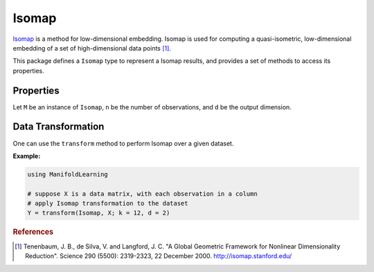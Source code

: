 Isomap
======

`Isomap <http://en.wikipedia.org/wiki/Isomap>`_ is a method for low-dimensional embedding. Isomap is used for computing a quasi-isometric, low-dimensional embedding of a set of high-dimensional data points [#R1]_.

This package defines a ``Isomap`` type to represent a Isomap results, and provides a set of methods to access its properties.

Properties
~~~~~~~~~~~

Let ``M`` be an instance of ``Isomap``, ``n`` be the number of observations, and ``d`` be the output dimension.

.. function:: outdim(M)

    Get the output dimension ``d``, *i.e* the dimension of the subspace.

.. function:: projection(M)

    Get the projection matrix (of size ``(d, n)``). Each column of the projection matrix corresponds to an observation in projected subspace.

.. function:: neighbors(M)

    The number of nearest neighbors used for approximating local coordinate structure.

.. function:: ccomponent(M)

    The observations index array of the largest connected component of the distance matrix.


Data Transformation
~~~~~~~~~~~~~~~~~~~

One can use the ``transform`` method to perform Isomap over a given dataset.

.. function:: transform(Isomap, X; ...)

    Perform Isomap over the data given in a matrix ``X``. Each column of ``X`` is an observation.

    This method returns an instance of ``Isomap``.

    **Keyword arguments:**

    =========== =============================================================== ===============
      name         description                                                   default
    =========== =============================================================== ===============
     k          The number of nearest neighbors for determining local           ``12``
                coordinate structure.
    ----------- --------------------------------------------------------------- ---------------
     d          Output dimension.                                               ``2``
    =========== =============================================================== ===============

**Example:**

.. code-block:: julia

    using ManifoldLearning

    # suppose X is a data matrix, with each observation in a column
    # apply Isomap transformation to the dataset
    Y = transform(Isomap, X; k = 12, d = 2)

.. rubric:: References
.. [#R1] Tenenbaum, J. B., de Silva, V. and Langford, J. C. "A Global Geometric Framework for Nonlinear Dimensionality Reduction". Science 290 (5500): 2319-2323, 22 December 2000. `http://isomap.stanford.edu/ <http://isomap.stanford.edu/>`_